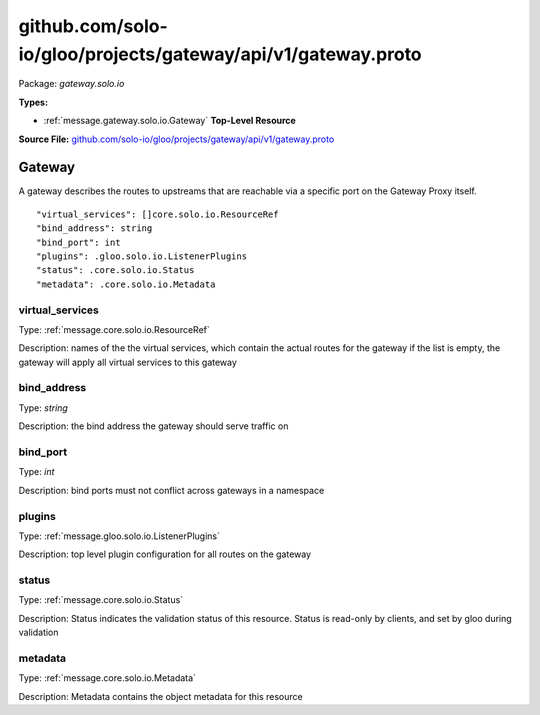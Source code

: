 .. Code generated by solo-kit. DO NOT EDIT.
github.com/solo-io/gloo/projects/gateway/api/v1/gateway.proto
==========================

Package: `gateway.solo.io`

.. _gateway.solo.io.github.com/solo-io/gloo/projects/gateway/api/v1/gateway.proto:


**Types:**


- :ref:`message.gateway.solo.io.Gateway` **Top-Level Resource**
  



**Source File:** `github.com/solo-io/gloo/projects/gateway/api/v1/gateway.proto <https://github.com/solo-io/gloo/blob/master/projects/gateway/api/v1/gateway.proto>`_




.. _message.gateway.solo.io.Gateway:

Gateway
~~~~~~~~~~~~~~~~~~~~~~~~~~

 

A gateway describes the routes to upstreams that are reachable via a specific port on the Gateway Proxy itself.


::


   "virtual_services": []core.solo.io.ResourceRef
   "bind_address": string
   "bind_port": int
   "plugins": .gloo.solo.io.ListenerPlugins
   "status": .core.solo.io.Status
   "metadata": .core.solo.io.Metadata



.. _field.gateway.solo.io.Gateway.virtual_services:

virtual_services
++++++++++++++++++++++++++

Type: :ref:`message.core.solo.io.ResourceRef` 

Description: names of the the virtual services, which contain the actual routes for the gateway if the list is empty, the gateway will apply all virtual services to this gateway 



.. _field.gateway.solo.io.Gateway.bind_address:

bind_address
++++++++++++++++++++++++++

Type: `string` 

Description: the bind address the gateway should serve traffic on 



.. _field.gateway.solo.io.Gateway.bind_port:

bind_port
++++++++++++++++++++++++++

Type: `int` 

Description: bind ports must not conflict across gateways in a namespace 



.. _field.gateway.solo.io.Gateway.plugins:

plugins
++++++++++++++++++++++++++

Type: :ref:`message.gloo.solo.io.ListenerPlugins` 

Description: top level plugin configuration for all routes on the gateway 



.. _field.gateway.solo.io.Gateway.status:

status
++++++++++++++++++++++++++

Type: :ref:`message.core.solo.io.Status` 

Description: Status indicates the validation status of this resource. Status is read-only by clients, and set by gloo during validation 



.. _field.gateway.solo.io.Gateway.metadata:

metadata
++++++++++++++++++++++++++

Type: :ref:`message.core.solo.io.Metadata` 

Description: Metadata contains the object metadata for this resource 







.. raw:: html
   <!-- Start of HubSpot Embed Code -->
   <script type="text/javascript" id="hs-script-loader" async defer src="//js.hs-scripts.com/5130874.js"></script>
   <!-- End of HubSpot Embed Code -->
